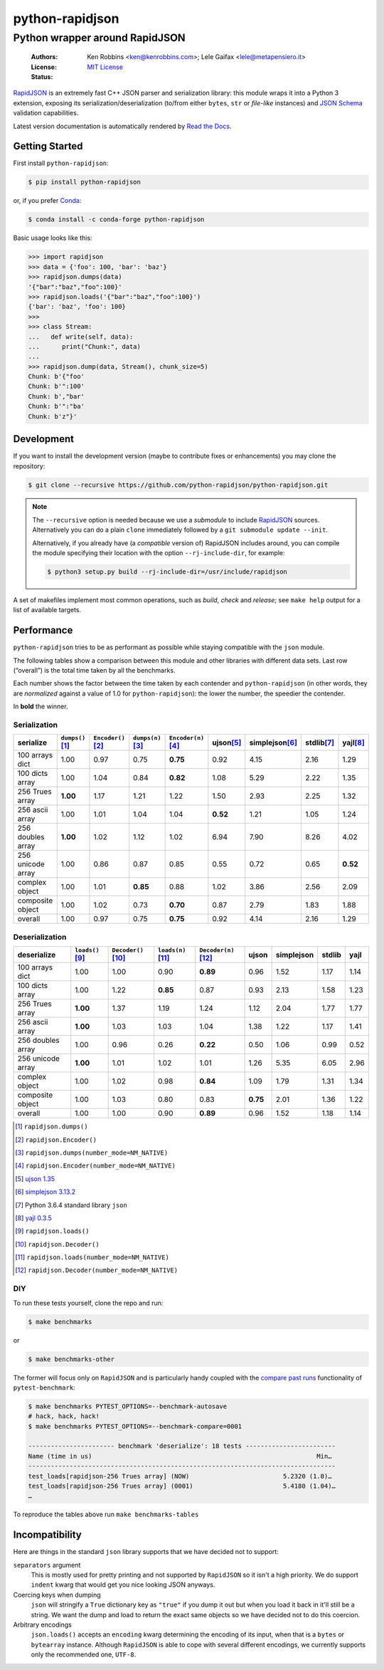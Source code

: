 .. -*- coding: utf-8 -*-
.. :Project:   python-rapidjson -- Introduction
.. :Author:    Ken Robbins <ken@kenrobbins.com>
.. :License:   MIT License
.. :Copyright: © 2015 Ken Robbins
.. :Copyright: © 2016, 2017, 2018 Lele Gaifax
..

==================
 python-rapidjson
==================

Python wrapper around RapidJSON
===============================

 :Authors: Ken Robbins <ken@kenrobbins.com>; Lele Gaifax <lele@metapensiero.it>
 :License: `MIT License`__
 :Status: |build| |doc|

__ https://raw.githubusercontent.com/python-rapidjson/python-rapidjson/master/LICENSE
.. |build| image:: https://travis-ci.org/python-rapidjson/python-rapidjson.svg?branch=master
   :target: https://travis-ci.org/python-rapidjson/python-rapidjson
   :alt: Build status
.. |doc| image:: https://readthedocs.org/projects/python-rapidjson/badge/?version=latest
   :target: https://readthedocs.org/projects/python-rapidjson/builds/
   :alt: Documentation status

RapidJSON_ is an extremely fast C++ JSON parser and serialization library: this module
wraps it into a Python 3 extension, exposing its serialization/deserialization (to/from
either ``bytes``, ``str`` or *file-like* instances) and `JSON Schema`__ validation
capabilities.

Latest version documentation is automatically rendered by `Read the Docs`__.

__ http://json-schema.org/documentation.html
__ http://python-rapidjson.readthedocs.io/en/latest/


Getting Started
---------------

First install ``python-rapidjson``:

.. code-block:: bash

    $ pip install python-rapidjson

or, if you prefer `Conda`__:

.. code-block:: bash

    $ conda install -c conda-forge python-rapidjson

__ https://conda.io/docs/

Basic usage looks like this:

.. code-block:: python

    >>> import rapidjson
    >>> data = {'foo': 100, 'bar': 'baz'}
    >>> rapidjson.dumps(data)
    '{"bar":"baz","foo":100}'
    >>> rapidjson.loads('{"bar":"baz","foo":100}')
    {'bar': 'baz', 'foo': 100}
    >>>
    >>> class Stream:
    ...   def write(self, data):
    ...      print("Chunk:", data)
    ...
    >>> rapidjson.dump(data, Stream(), chunk_size=5)
    Chunk: b'{"foo'
    Chunk: b'":100'
    Chunk: b',"bar'
    Chunk: b'":"ba'
    Chunk: b'z"}'


Development
-----------

If you want to install the development version (maybe to contribute fixes or
enhancements) you may clone the repository:

.. code-block:: bash

    $ git clone --recursive https://github.com/python-rapidjson/python-rapidjson.git

.. note:: The ``--recursive`` option is needed because we use a *submodule* to
          include RapidJSON_ sources. Alternatively you can do a plain
          ``clone`` immediately followed by a ``git submodule update --init``.

          Alternatively, if you already have (a *compatible* version of)
          RapidJSON includes around, you can compile the module specifying
          their location with the option ``--rj-include-dir``, for example:

          .. code-block:: shell

             $ python3 setup.py build --rj-include-dir=/usr/include/rapidjson

A set of makefiles implement most common operations, such as *build*, *check*
and *release*; see ``make help`` output for a list of available targets.


Performance
-----------

``python-rapidjson`` tries to be as performant as possible while staying
compatible with the ``json`` module.

The following tables show a comparison between this module and other libraries
with different data sets.  Last row (“overall”) is the total time taken by all
the benchmarks.

Each number shows the factor between the time taken by each contender and
``python-rapidjson`` (in other words, they are *normalized* against a value of
1.0 for ``python-rapidjson``): the lower the number, the speedier the
contender.

In **bold** the winner.


Serialization
~~~~~~~~~~~~~

+-----------------------+----------------------+----------------------+----------------------+----------------------+----------------------+----------------------+----------------------+----------------------+
|       serialize       |  ``dumps()``\ [1]_   | ``Encoder()``\ [2]_  |  ``dumps(n)``\ [3]_  | ``Encoder(n)``\ [4]_ |     ujson\ [5]_      |   simplejson\ [6]_   |     stdlib\ [7]_     |      yajl\ [8]_      |
+=======================+======================+======================+======================+======================+======================+======================+======================+======================+
|    100 arrays dict    |         1.00         |         0.97         |         0.75         |       **0.75**       |         0.92         |         4.15         |         2.16         |         1.29         |
+-----------------------+----------------------+----------------------+----------------------+----------------------+----------------------+----------------------+----------------------+----------------------+
|    100 dicts array    |         1.00         |         1.04         |         0.84         |       **0.82**       |         1.08         |         5.29         |         2.22         |         1.35         |
+-----------------------+----------------------+----------------------+----------------------+----------------------+----------------------+----------------------+----------------------+----------------------+
|    256 Trues array    |       **1.00**       |         1.17         |         1.21         |         1.22         |         1.50         |         2.93         |         2.25         |         1.32         |
+-----------------------+----------------------+----------------------+----------------------+----------------------+----------------------+----------------------+----------------------+----------------------+
|    256 ascii array    |         1.00         |         1.01         |         1.04         |         1.04         |       **0.52**       |         1.21         |         1.05         |         1.24         |
+-----------------------+----------------------+----------------------+----------------------+----------------------+----------------------+----------------------+----------------------+----------------------+
|   256 doubles array   |       **1.00**       |         1.02         |         1.12         |         1.02         |         6.94         |         7.90         |         8.26         |         4.02         |
+-----------------------+----------------------+----------------------+----------------------+----------------------+----------------------+----------------------+----------------------+----------------------+
|   256 unicode array   |         1.00         |         0.86         |         0.87         |         0.85         |         0.55         |         0.72         |         0.65         |       **0.52**       |
+-----------------------+----------------------+----------------------+----------------------+----------------------+----------------------+----------------------+----------------------+----------------------+
|    complex object     |         1.00         |         1.01         |       **0.85**       |         0.88         |         1.02         |         3.86         |         2.56         |         2.09         |
+-----------------------+----------------------+----------------------+----------------------+----------------------+----------------------+----------------------+----------------------+----------------------+
|   composite object    |         1.00         |         1.02         |         0.73         |       **0.70**       |         0.87         |         2.79         |         1.83         |         1.88         |
+-----------------------+----------------------+----------------------+----------------------+----------------------+----------------------+----------------------+----------------------+----------------------+
|        overall        |         1.00         |         0.97         |         0.75         |       **0.75**       |         0.92         |         4.14         |         2.16         |         1.29         |
+-----------------------+----------------------+----------------------+----------------------+----------------------+----------------------+----------------------+----------------------+----------------------+


Deserialization
~~~~~~~~~~~~~~~

+-----------------------+-----------------------+-----------------------+-----------------------+-----------------------+-----------------------+-----------------------+-----------------------+-----------------------+
|      deserialize      |   ``loads()``\ [9]_   | ``Decoder()``\ [10]_  |  ``loads(n)``\ [11]_  | ``Decoder(n)``\ [12]_ |         ujson         |      simplejson       |        stdlib         |         yajl          |
+=======================+=======================+=======================+=======================+=======================+=======================+=======================+=======================+=======================+
|    100 arrays dict    |         1.00          |         1.00          |         0.90          |       **0.89**        |         0.96          |         1.52          |         1.17          |         1.14          |
+-----------------------+-----------------------+-----------------------+-----------------------+-----------------------+-----------------------+-----------------------+-----------------------+-----------------------+
|    100 dicts array    |         1.00          |         1.22          |       **0.85**        |         0.87          |         0.93          |         2.13          |         1.58          |         1.23          |
+-----------------------+-----------------------+-----------------------+-----------------------+-----------------------+-----------------------+-----------------------+-----------------------+-----------------------+
|    256 Trues array    |       **1.00**        |         1.37          |         1.19          |         1.24          |         1.12          |         2.04          |         1.77          |         1.77          |
+-----------------------+-----------------------+-----------------------+-----------------------+-----------------------+-----------------------+-----------------------+-----------------------+-----------------------+
|    256 ascii array    |       **1.00**        |         1.03          |         1.03          |         1.04          |         1.38          |         1.22          |         1.17          |         1.41          |
+-----------------------+-----------------------+-----------------------+-----------------------+-----------------------+-----------------------+-----------------------+-----------------------+-----------------------+
|   256 doubles array   |         1.00          |         0.96          |         0.26          |       **0.22**        |         0.50          |         1.06          |         0.99          |         0.52          |
+-----------------------+-----------------------+-----------------------+-----------------------+-----------------------+-----------------------+-----------------------+-----------------------+-----------------------+
|   256 unicode array   |       **1.00**        |         1.01          |         1.02          |         1.01          |         1.26          |         5.35          |         6.05          |         2.96          |
+-----------------------+-----------------------+-----------------------+-----------------------+-----------------------+-----------------------+-----------------------+-----------------------+-----------------------+
|    complex object     |         1.00          |         1.02          |         0.98          |       **0.84**        |         1.09          |         1.79          |         1.31          |         1.34          |
+-----------------------+-----------------------+-----------------------+-----------------------+-----------------------+-----------------------+-----------------------+-----------------------+-----------------------+
|   composite object    |         1.00          |         1.03          |         0.80          |         0.83          |       **0.75**        |         2.01          |         1.36          |         1.22          |
+-----------------------+-----------------------+-----------------------+-----------------------+-----------------------+-----------------------+-----------------------+-----------------------+-----------------------+
|        overall        |         1.00          |         1.00          |         0.90          |       **0.89**        |         0.96          |         1.52          |         1.18          |         1.14          |
+-----------------------+-----------------------+-----------------------+-----------------------+-----------------------+-----------------------+-----------------------+-----------------------+-----------------------+

.. [1] ``rapidjson.dumps()``
.. [2] ``rapidjson.Encoder()``
.. [3] ``rapidjson.dumps(number_mode=NM_NATIVE)``
.. [4] ``rapidjson.Encoder(number_mode=NM_NATIVE)``
.. [5] `ujson 1.35 <https://pypi.python.org/pypi/ujson/1.35>`__
.. [6] `simplejson 3.13.2 <https://pypi.python.org/pypi/simplejson/3.13.2>`__
.. [7] Python 3.6.4 standard library ``json``
.. [8] `yajl 0.3.5 <https://pypi.python.org/pypi/yajl/0.3.5>`__
.. [9] ``rapidjson.loads()``
.. [10] ``rapidjson.Decoder()``
.. [11] ``rapidjson.loads(number_mode=NM_NATIVE)``
.. [12] ``rapidjson.Decoder(number_mode=NM_NATIVE)``


DIY
~~~

To run these tests yourself, clone the repo and run:

.. code-block:: bash

   $ make benchmarks

or

.. code-block:: bash

   $ make benchmarks-other

The former will focus only on ``RapidJSON`` and is particularly handy coupled
with the `compare past runs`__ functionality of ``pytest-benchmark``:

.. code-block:: bash

   $ make benchmarks PYTEST_OPTIONS=--benchmark-autosave
   # hack, hack, hack!
   $ make benchmarks PYTEST_OPTIONS=--benchmark-compare=0001

   ----------------------- benchmark 'deserialize': 18 tests ------------------------
   Name (time in us)                                                            Min…
   ----------------------------------------------------------------------------------
   test_loads[rapidjson-256 Trues array] (NOW)                         5.2320 (1.0)…
   test_loads[rapidjson-256 Trues array] (0001)                        5.4180 (1.04)…
   …

To reproduce the tables above run ``make benchmarks-tables``

__ http://pytest-benchmark.readthedocs.org/en/latest/comparing.html


Incompatibility
---------------

Here are things in the standard ``json`` library supports that we have decided
not to support:

``separators`` argument
  This is mostly used for pretty printing and not supported by ``RapidJSON``
  so it isn't a high priority. We do support ``indent`` kwarg that would get
  you nice looking JSON anyways.

Coercing keys when dumping
  ``json`` will stringify a ``True`` dictionary key as ``"true"`` if you dump it out but
  when you load it back in it'll still be a string. We want the dump and load to return
  the exact same objects so we have decided not to do this coercion.

Arbitrary encodings
  ``json.loads()`` accepts an ``encoding`` kwarg determining the encoding of its input,
  when that is a ``bytes`` or ``bytearray`` instance. Although ``RapidJSON`` is able to
  cope with several different encodings, we currently supports only the recommended one,
  ``UTF-8``.

.. _RapidJSON: http://rapidjson.org/
